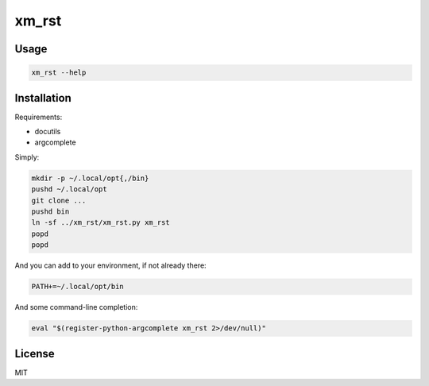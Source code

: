 ######
xm_rst
######


Usage
#####

.. code:: bash

   xm_rst --help


Installation
############


Requirements:

- docutils
- argcomplete


Simply:

.. code:: bash

   mkdir -p ~/.local/opt{,/bin}
   pushd ~/.local/opt
   git clone ...
   pushd bin
   ln -sf ../xm_rst/xm_rst.py xm_rst
   popd
   popd


And you can add to your environment, if not already there:

.. code:: bash

   PATH+=~/.local/opt/bin

And some command-line completion:

.. code:: bash

   eval "$(register-python-argcomplete xm_rst 2>/dev/null)"
   


License
#######

MIT
